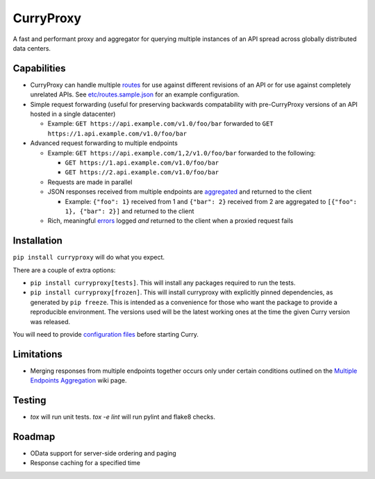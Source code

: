 CurryProxy
==========
A fast and performant proxy and aggregator for querying multiple instances of an API spread across globally distributed data centers.

.. image:: https://travis-ci.org/rackerlabs/curryproxy.png
         :target: https://travis-ci.org/rackerlabs/curryproxy

Capabilities
------------
- CurryProxy can handle multiple `routes <https://github.com/rackerlabs/curryproxy/wiki/Routes>`_ for use against different revisions of an API or for use against completely unrelated APIs. See `etc/routes.sample.json <https://github.com/rackerlabs/curryproxy/blob/master/etc/routes.sample.json>`_ for an example configuration.

- Simple request forwarding (useful for preserving backwards compatability with pre-CurryProxy versions of an API hosted in a single datacenter)

  - Example: ``GET https://api.example.com/v1.0/foo/bar`` forwarded to ``GET https://1.api.example.com/v1.0/foo/bar``

- Advanced request forwarding to multiple endpoints

  - Example: ``GET https://api.example.com/1,2/v1.0/foo/bar`` forwarded to the following:
  
    - ``GET https://1.api.example.com/v1.0/foo/bar``
        
    - ``GET https://2.api.example.com/v1.0/foo/bar``
        
  - Requests are made in parallel
    
  - JSON responses received from multiple endpoints are `aggregated <https://github.com/rackerlabs/curryproxy/wiki/Multiple-Endpoints-Aggregation>`_ and returned to the client
    
    - Example: ``{"foo": 1}`` received from 1 and ``{"bar": 2}`` received from 2 are aggregated to ``[{"foo": 1}, {"bar": 2}]`` and returned to the client
        
  - Rich, meaningful `errors <https://github.com/rackerlabs/curryproxy/wiki/Multiple-Endpoints-Aggregation#error-handling>`_ logged *and* returned to the client when a proxied request fails

Installation
------------


``pip install curryproxy`` will do what you expect.

There are a couple of extra options:

- ``pip install curryproxy[tests]``. This will install any packages
  required to run the tests.

- ``pip install curryproxy[frozen]``. This will install curryproxy with
  explicitly pinned dependencies, as generated by ``pip freeze``. This
  is intended as a convenience for those who want the package to provide
  a reproducible environment. The versions used will be the latest
  working ones at the time the given Curry version was released.

You will need to provide `configuration files`_ before starting Curry.

.. _`configuration files`: https://github.com/rackerlabs/curryproxy/wiki/Setup

Limitations
-----------
- Merging responses from multiple endpoints together occurs only under certain conditions outlined on the `Multiple Endpoints Aggregation <https://github.com/rackerlabs/curryproxy/wiki/Multiple-Endpoints-Aggregation>`_ wiki page.

Testing
-------
- `tox` will run unit tests. `tox -e lint` will run pylint and flake8
  checks.

Roadmap
-------
- OData support for server-side ordering and paging
- Response caching for a specified time
